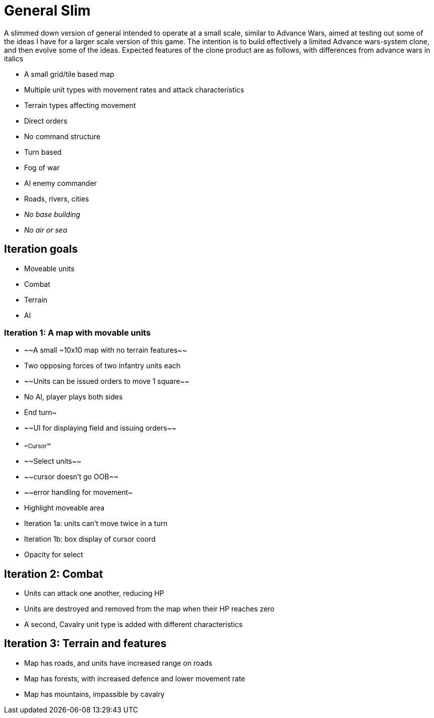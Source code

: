 = General Slim

A slimmed down version of general intended to operate at a small scale, similar to Advance Wars, aimed at testing out some of the ideas I have for a larger scale version of this game. The intention is to build effectively a limited Advance wars-system clone, and then evolve some of the ideas. Expected features of the clone product are as follows, with differences from advance wars in italics

* A small grid/tile based map
* Multiple unit types with movement rates and attack characteristics
* Terrain types affecting movement
* Direct orders
* No command structure
* Turn based
* Fog of war
* AI enemy commander
* Roads, rivers, cities
* _No base building_
* _No air or sea_

== Iteration goals

* Moveable units
* Combat
* Terrain
* AI

=== Iteration 1: A map with movable units

* ~~A small ~10x10 map with no terrain features~~
* Two opposing forces of two infantry units each
* ~~Units can be issued orders to move 1 square~~
* No AI, player plays both sides
* End turn~
* ~~UI for displaying field and issuing orders~~
* ~~Cursor~~
* ~~Select units~~
* ~~cursor doesn't go OOB~~
* ~~error handling for movement~
* Highlight moveable area

* Iteration 1a: units can't move twice in a turn
* Iteration 1b: box display of cursor coord
* Opacity for select

== Iteration 2: Combat

* Units can attack one another, reducing HP
* Units are destroyed and removed from the map when their HP reaches zero 
* A second, Cavalry unit type is added with different characteristics

== Iteration 3: Terrain and features

* Map has roads, and units have increased range on roads
* Map has forests, with increased defence and lower movement rate
* Map has mountains, impassible by cavalry
